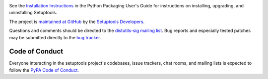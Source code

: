.. image:: https://img.shields.io/pypi/v/setuptools.svg
   :target: https://pypi.org/project/setuptools

.. image:: https://readthedocs.org/projects/setuptools/badge/?version=latest
    :target: https://setuptools.readthedocs.io

.. image:: https://img.shields.io/travis/pypa/setuptools/master.svg?label=Linux%20build%20%40%20Travis%20CI
   :target: https://travis-ci.org/pypa/setuptools

.. image:: https://img.shields.io/appveyor/ci/pypa/setuptools/master.svg?label=Windows%20build%20%40%20Appveyor
   :target: https://ci.appveyor.com/project/pypa/setuptools/branch/master

.. image:: https://img.shields.io/codecov/c/github/pypa/setuptools/master.svg
   :target: https://codecov.io/gh/pypa/setuptools

.. image:: https://img.shields.io/pypi/pyversions/setuptools.svg

See the `Installation Instructions
<https://packaging.python.org/installing/>`_ in the Python Packaging
User's Guide for instructions on installing, upgrading, and uninstalling
Setuptools.

The project is `maintained at GitHub <https://github.com/pypa/setuptools>`_
by the `Setuptools Developers
<https://github.com/orgs/pypa/teams/setuptools-developers>`_.

Questions and comments should be directed to the `distutils-sig
mailing list <http://mail.python.org/pipermail/distutils-sig/>`_.
Bug reports and especially tested patches may be
submitted directly to the `bug tracker
<https://github.com/pypa/setuptools/issues>`_.


Code of Conduct
---------------

Everyone interacting in the setuptools project's codebases, issue trackers,
chat rooms, and mailing lists is expected to follow the
`PyPA Code of Conduct <https://www.pypa.io/en/latest/code-of-conduct/>`_.
